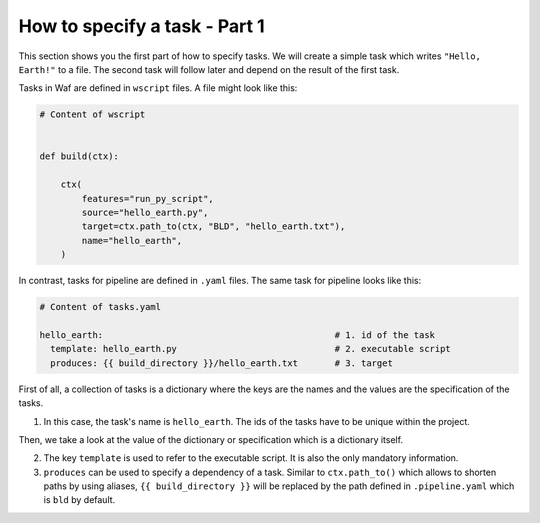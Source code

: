 How to specify a task - Part 1
==============================

This section shows you the first part of how to specify tasks. We will create a simple
task which writes ``"Hello, Earth!"`` to a file. The second task will follow later and
depend on the result of the first task.

Tasks in Waf are defined in ``wscript`` files. A file might look like this:

.. code-block:: python

    # Content of wscript


    def build(ctx):

        ctx(
            features="run_py_script",
            source="hello_earth.py",
            target=ctx.path_to(ctx, "BLD", "hello_earth.txt"),
            name="hello_earth",
        )

In contrast, tasks for pipeline are defined in ``.yaml`` files. The same task for
pipeline looks like this:

.. code-block:: yaml

    # Content of tasks.yaml

    hello_earth:                                            # 1. id of the task
      template: hello_earth.py                              # 2. executable script
      produces: {{ build_directory }}/hello_earth.txt       # 3. target

First of all, a collection of tasks is a dictionary where the keys are the names and the
values are the specification of the tasks.

1. In this case, the task's name is ``hello_earth``. The ids of the tasks have to be
   unique within the project.

Then, we take a look at the value of the dictionary or specification which is a
dictionary itself.

2. The key ``template`` is used to refer to the executable script. It is also the only
   mandatory information.

3. ``produces`` can be used to specify a dependency of a task. Similar to
   ``ctx.path_to()`` which allows to shorten paths by using aliases, ``{{
   build_directory }}`` will be replaced by the path defined in ``.pipeline.yaml`` which
   is ``bld`` by default.
